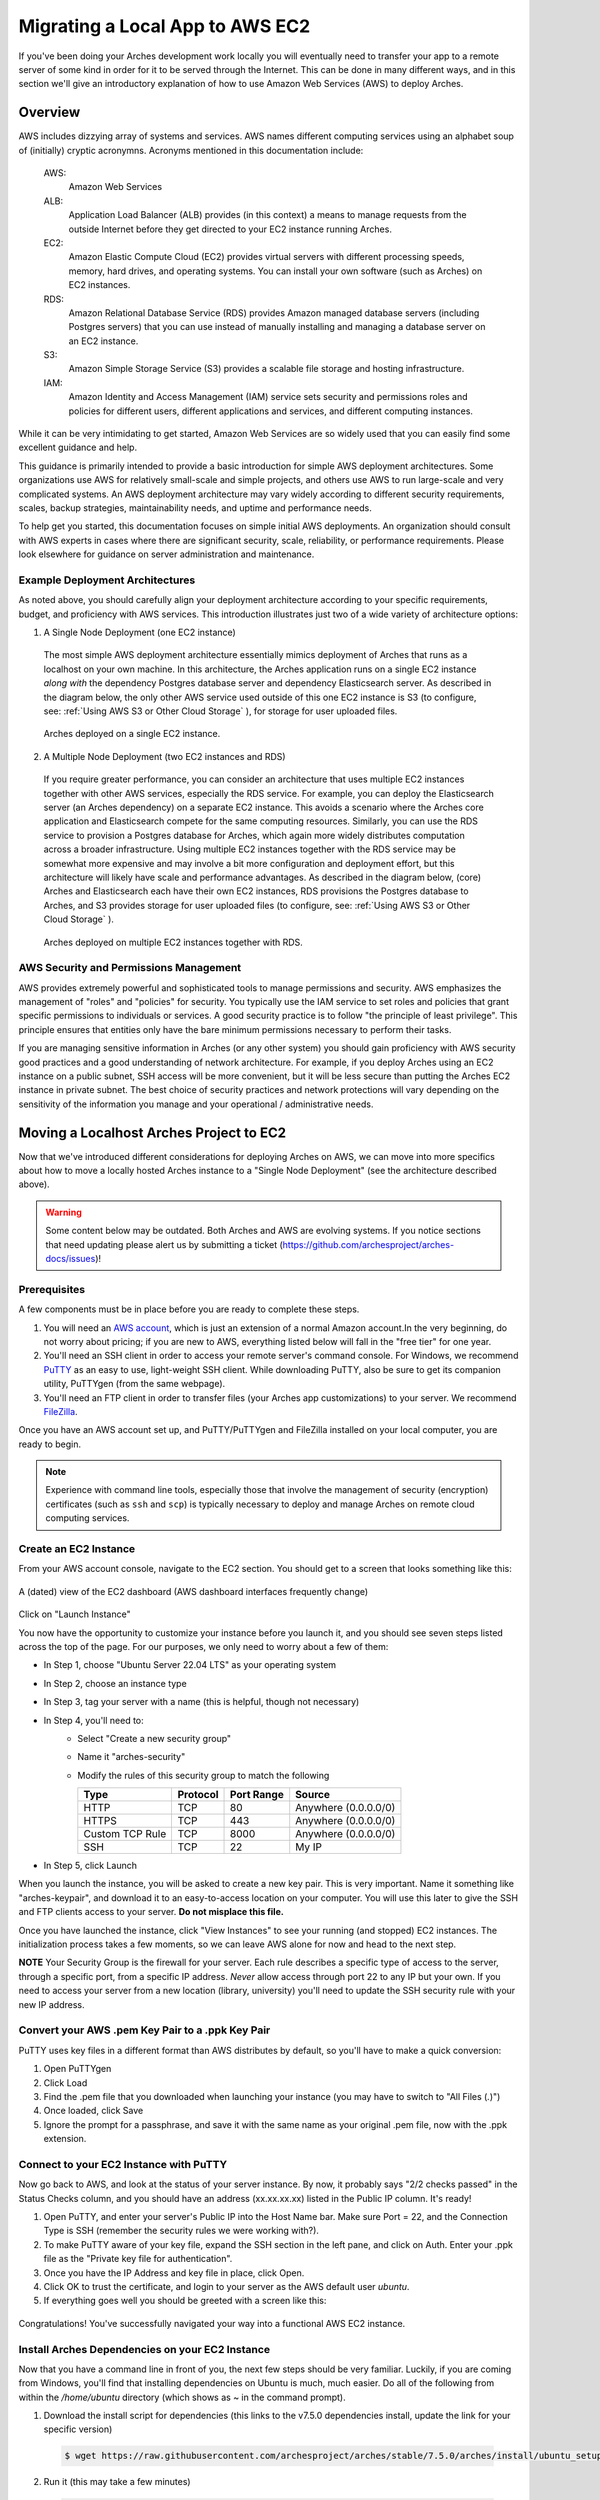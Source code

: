 ################################
Migrating a Local App to AWS EC2
################################


If you've been doing your Arches development work locally you will eventually need
to transfer your app to a remote server of some kind in order for it to be served
through the Internet. This can be done in many different ways, and in this section
we'll give an introductory explanation of how to use Amazon Web Services (AWS) to
deploy Arches.

Overview
========

AWS includes dizzying array of systems and services. AWS names different computing services using an alphabet soup of (initially) cryptic acronymns. Acronyms mentioned in this documentation include:

  AWS:
    Amazon Web Services
  ALB:
    Application Load Balancer (ALB) provides (in this context) a means to manage requests from the outside Internet before they get directed to your EC2 instance running Arches.
  EC2:
    Amazon Elastic Compute Cloud (EC2) provides virtual servers with different processing speeds, memory, hard drives, and operating systems. You can install your own software (such as Arches) on EC2 instances.
  RDS:
    Amazon Relational Database Service (RDS) provides Amazon managed database servers (including Postgres servers) that you can use instead of manually installing and managing a database server on an EC2 instance.
  S3:
    Amazon Simple Storage Service (S3) provides a scalable file storage and hosting infrastructure.
  IAM:
    Amazon Identity and Access Management (IAM) service sets security and permissions roles and policies for different users, different applications and services, and different computing instances.

While it can be very intimidating to get started, Amazon Web Services are so widely used that you can easily find some excellent guidance and help.

This guidance is primarily intended to provide a basic introduction for simple AWS deployment architectures. Some organizations use AWS for relatively small-scale and simple projects,
and others use AWS to run large-scale and very complicated systems. An AWS deployment architecture may vary widely according to
different security requirements, scales, backup strategies, maintainability needs, and uptime and performance needs.

To help get you started, this documentation focuses on simple initial AWS deployments. An organization should consult with AWS experts in cases where there are significant security, scale, reliability, or performance requirements. Please look elsewhere for guidance on server administration and maintenance.


Example Deployment Architectures
---------------------------------
As noted above, you should carefully align your deployment architecture according to your specific requirements, budget, and proficiency with AWS services. This introduction illustrates just two of a wide variety of architecture options:

1. A Single Node Deployment (one EC2 instance)

  The most simple AWS deployment architecture essentially mimics deployment of Arches that runs as a localhost on your own machine. In this architecture, the Arches application runs on a single EC2 instance `along with` the dependency Postgres database server and dependency Elasticsearch server. As described in the diagram below, the only other AWS service used outside of this one EC2 instance is S3 (to configure, see: :ref:`Using AWS S3 or Other Cloud Storage` ), for storage for user uploaded files.

  .. figure:: ../images/aws-single-node-simple-architecture.png
    :width: 75%
    :align: center

    Arches deployed on a single EC2 instance.

2. A Multiple Node Deployment (two EC2 instances and RDS)

  If you require greater performance, you can consider an architecture that uses multiple EC2 instances together with other AWS services, especially the RDS service. For example, you can deploy the Elasticsearch server (an Arches dependency) on a separate EC2 instance. This avoids a scenario where the Arches core application and Elasticsearch compete for the same computing resources. Similarly, you can use the RDS service to provision a Postgres database for Arches, which again more widely distributes computation across a broader infrastructure. Using multiple EC2 instances together with the RDS service may be somewhat more expensive and may involve a bit more configuration and deployment effort, but this architecture will likely have scale and performance advantages. As described in the diagram below, (core) Arches and Elasticsearch each have their own EC2 instances, RDS provisions the Postgres database to Arches, and S3 provides storage for user uploaded files (to configure, see: :ref:`Using AWS S3 or Other Cloud Storage` ).

  .. figure:: ../images/aws-multi-node-distributed-architecture.png
    :width: 75%
    :align: center

    Arches deployed on multiple EC2 instances together with RDS.


AWS Security and Permissions Management
---------------------------------------
AWS provides extremely powerful and sophisticated tools to manage permissions and security. AWS emphasizes the management of "roles" and "policies" for security. You typically use the IAM service to set roles and policies that grant specific permissions to individuals or services. A good security practice is to follow "the principle of least privilege". This principle ensures that entities only have the bare minimum permissions necessary to perform their tasks.

.. note::
If you are managing sensitive information in Arches (or any other system) you should gain proficiency with AWS security good practices and a good understanding of network architecture. For example, if you deploy Arches using an EC2 instance on a public subnet, SSH access will be more convenient, but it will be less secure than putting the Arches EC2 instance in private subnet. The best choice of security practices and network protections will vary depending on the sensitivity of the information you manage and your operational / administrative needs.



Moving a Localhost Arches Project to EC2
=============
Now that we've introduced different considerations for deploying Arches on AWS, we can move into more specifics about how to move a locally hosted Arches instance to a "Single Node Deployment" (see the architecture described above).


.. warning::

  Some content below may be outdated. Both Arches and AWS are evolving systems. If you notice sections that need updating please alert us by submitting a ticket (https://github.com/archesproject/arches-docs/issues)!


Prerequisites
-------------

A few components must be in place before you are ready to complete these steps.

1. You will need an `AWS account <http://aws.amazon.com/getting-started/>`_, which is just an extension of a normal Amazon account.In the very beginning, do not worry about pricing; if you are new to AWS, everything listed below will fall in the "free tier" for one year.

2. You'll need an SSH client in order to access your remote server's command console. For Windows, we recommend `PuTTY <https://putty.org/>`_ as an easy to use, light-weight SSH client. While downloading PuTTY, also be sure to get its companion utility, PuTTYgen (from the same webpage).

3. You'll need an FTP client in order to transfer files (your Arches app customizations) to your server. We recommend `FileZilla <https://filezilla-project.org/>`_.

Once you have an AWS account set up, and PuTTY/PuTTYgen and FileZilla installed on your local computer, you are ready to begin.

.. note::
  Experience with command line tools, especially those that involve the management of security (encryption) certificates (such as ``ssh`` and ``scp``) is typically necessary to deploy and manage Arches on remote cloud computing services.


Create an EC2 Instance
----------------------

From your AWS account console, navigate to the EC2 section. You should get to a screen that looks something like this:

.. figure:: ../images/ec2-dash.png
  :width: 100%
  :align: center

  A (dated) view of the EC2 dashboard (AWS dashboard interfaces frequently change)

Click on "Launch Instance"

You now have the opportunity to customize your instance before you launch it, and you should see seven steps listed across the top of the page. For our purposes, we only need to worry about a few of them:

* In Step 1, choose "Ubuntu Server 22.04 LTS" as your operating system
* In Step 2, choose an instance type
* In Step 3, tag your server with a name (this is helpful, though not necessary)
* In Step 4, you'll need to:
    * Select "Create a new security group"
    * Name it "arches-security"
    * Modify the rules of this security group to match the following

      ================ ========= =========== ====================
      Type             Protocol  Port Range  Source
      ================ ========= =========== ====================
      HTTP             TCP       80          Anywhere (0.0.0.0/0)
      HTTPS            TCP       443         Anywhere (0.0.0.0/0)
      Custom TCP Rule  TCP       8000        Anywhere (0.0.0.0/0)
      SSH              TCP       22          My IP
      ================ ========= =========== ====================

* In Step 5, click Launch

When you launch the instance, you will be asked to create a new key pair. This is very important. Name it something like "arches-keypair", and download it to an easy-to-access location on your computer. You will use this later to give the SSH and FTP clients access to your server. **Do not misplace this file.**

Once you have launched the instance, click "View Instances" to see your running (and stopped) EC2 instances. The initialization process takes a few moments, so we can leave AWS alone for now and head to the next step.

**NOTE** Your Security Group is the firewall for your server. Each rule describes a specific type of access to the server, through a specific port, from a specific IP address. `Never` allow access through port 22 to any IP but your own. If you need to access your server from a new location (library, university) you'll need to update the SSH security rule with your new IP address.

Convert your AWS .pem Key Pair to a .ppk Key Pair
-------------------------------------------------

PuTTY uses key files in a different format than AWS distributes by default, so you'll have to make a quick conversion:

1. Open PuTTYgen
2. Click Load
3. Find the .pem file that you downloaded when launching your instance (you may have to switch to "All Files (*.*)")
4. Once loaded, click Save
5. Ignore the prompt for a passphrase, and save it with the same name as your original .pem file, now with the .ppk extension.

Connect to your EC2 Instance with PuTTY
---------------------------------------

Now go back to AWS, and look at the status of your server instance. By now, it probably says "2/2 checks passed" in the Status Checks column, and you should have an address (xx.xx.xx.xx) listed in the Public IP column. It's ready!

1. Open PuTTY, and enter your server's Public IP into the Host Name bar.  Make sure Port = 22, and the Connection Type is SSH (remember the security rules we were working with?).
2. To make PuTTY aware of your key file, expand the SSH section in the left pane, and click on Auth. Enter your .ppk file as the "Private key file for authentication".
3. Once you have the IP Address and key file in place, click Open.
4. Click OK to trust the certificate, and login to your server as the AWS default user `ubuntu`.
5. If everything goes well you should be greeted with a screen like this:

.. figure:: ../images/ubuntu-welcome.png
    :width: 100%
    :align: center

Congratulations! You've successfully navigated your way into a functional AWS EC2 instance.

Install Arches Dependencies on your EC2 Instance
------------------------------------------------

Now that you have a command line in front of you, the next few steps should be very familiar. Luckily, if you are coming from Windows, you'll find that installing dependencies on Ubuntu is much, much easier. Do all of the following from within the `/home/ubuntu` directory (which shows as ~ in the command prompt).

1. Download the install script for dependencies (this links to the v7.5.0 dependencies install, update the link for your specific version)

  .. code-block::

    $ wget https://raw.githubusercontent.com/archesproject/arches/stable/7.5.0/arches/install/ubuntu_setup.sh

2. Run it (this may take a few minutes)

  .. code-block::

    $source ./ubuntu_setup.sh


Install Arches and on your EC2 Instance
---------------------------------------
There's no hard and fast rule about where in the filesystem you should install Arches on an EC2 instance. A typical deployment scenario would be to install Arches on an Ubuntu EC2 instance. For that kind of instance, Amazon will provide SSH credentials to log in as the `ubuntu` user (with super user privileges). That means when you login via SSH to your Arches EC2 instance, you should find yourself in the ``/home/ubuntu`` directory.

For sake of simplicity and consistency, we'll assume you will be installing Arches within the ``/home/ubuntu`` directory. However, you may choose an alternate location like a sub-folder of the ``/opt`` directory. The ``/opt`` directory may be more convenient if you want to make Arches easier to manage by multiple people with different user accounts.

Once you have the dependencies installed, see :ref:`Installing Core Arches`, you can copy your Arches project from your local machine to the desired location on your Arches EC2 instance. You can use Filezilla to do that, or use the command-line utility ``scp``.




Connect to your EC2 Instance with Filezilla
-------------------------------------------

To transfer files from your local environment to your EC2 instance, you'll need to use an FTP client. In this case we'll use FileZilla.

First, we'll need to set up the authentication system to be aware of our AWS key file.

1. Open FileZilla
2. Go to Edit > Settings > SFTP and click Add key file...
3. Navigate to your .ppk file, and open it. You'll now see you file listed.
4. Click OK to close the Settings

Next, you can use the "Quickconnect" bar:

* Host = your server's Public IP
* Username = ubuntu
* Password = <leave blank> (that's what the .ppk file is for)
* Port = 22

Once connected, you'll see your server's file system on the right side, and your local file system on the left. Find your local "my_hip_app" directory, and copy the entire directory to `/home/ubuntu/Projects/`. This example directory structure is consistent with related documentation explaining how to set up Apache or Nginx for use with Arches, see: :ref:`Serving Arches with Apache or Nginx`

Next, use this command to remove the elasticsearch installation from your new app on the server (because ElasticSearch should be *installed* on on your EC2 instance).

  .. code-block::

    (ENV)$ sudo rm -r my_hip_app/my_hip_app/elasticsearch

Now you can run these final commands from the `/home/ubuntu/Projects/my_hip_app` directory to complete your app's installation on the server:

1. Install ElasticSearch

  .. code-block::

    (ENV)$ python manage.py packages -o setup_elasticsearch

2. Run ElasticSearch

  .. code-block::

    (ENV)$ my_hip_app/elasticsearch/elasticsearch-8.5.3/bin/elasticsearch -d


3. Run the devserver

  .. code-block::

    (ENV)$ python manage.py runserver 0:8000


.. note::
  In this case, explicitly setting the host:port with `0:8000` ensures that the server is visible to us when we try to view it remotely.

You should now be able to open any web browser and view your app by visiting your IP address like so: http://xx.xx.xx.xx:8000. Now that you have transferred your app to a remote server, its time to use a real production-capable webserver like Apache to serve it (that's how we can get rid of the :8000 at the end of the url). If you can't see Arches, check AWS networking permissions to make sure port ``8000`` is accessible. But once you've verified Arches is working, *DO NOT* leave port ``8000`` open. Leaving it open will be a security risk.

Another way to check would be SSH onto your Arches EC2 instance and use curl to see if Arches is responding.

.. code-block::

  curl http://localhost:8000

If the above command gives you raw HTML, then Arches is functioning and responding to requests to port 8000.

Keep in mind that you may need to have different values in your `settings.py` file once you have transferred it to a new operating system (GDAL_PATH, for example). To handle this, create and use a different `settings_local.py` file on each installation.


More Advanced Configurations
----------------------------
As noted above AWS security management can complex. It is best to consult with experts in AWS to get advice about your specific deployment scenario. Generally speaking, when implementing a "Multiple Node Deployment" (see above) architecture, you should set up a unique (and clearly named) security group for each EC2 instance and the RDS instance involved in your deployment. You can then set the minimum required "inbound" rules that allow members of each of these security groups to connect as needed. For example, an EC2 instance running ElasticSearch would have its own security group. That ElasticSearch security group would have an inbound rule that allows connections from the Arches EC2 instance security group at the desired port (the default port for client, like Arches, API calls connecting with ElasticSearch is 9200).

Some additional (advanced) considerations include:

1. *RDS installation of PostGIS (geo-spatial) extensions*: If you use RDS for serving an Arches database, you may want to review `official documentation <https://docs.aws.amazon.com/AmazonRDS/latest/UserGuide/Appendix.PostgreSQL.CommonDBATasks.PostGIS.html>`_ on how to add the required PostGIS extensions.

2. *Arches Allowed Hosts*: In ``settings.py`` (sometimes set via ``settings_local.py``) you will need to add multiple items to the list of ``ALLOWED_HOSTS``. Consider the following example:

.. code-block:: python

  ALLOWED_HOSTS = ["my-arches-site.org", "localhost", "127.0.0.1", "ip-10-xxx-x-x.eu-west-2.compute.internal", "10.xxx.x.x", "ip-10-xxx-x-x"]

In that example, "my-arches-site.org" is the public domain name. But the items "ip-10-xxx-x-x.eu-west-2.compute.internal", "10.xxx.x.x", and "ip-10-xxx-x-x" are all AWS internal network addresses for the EC2 instance where Arches is deployed. You may need all of these for Arches to work properly.

3. *Arches CSRF Trusted Origins*: Django 4.0, a dependency of Arches 7.5 introduced a new setting for security purposes. In the ``settings.py`` (sometimes set via ``settings_local.py``) you will need to add multiple items to the list of ``CSRF_TRUSTED_ORIGINS``. If you don't include this, users will encounter CSRF error (403) when they attempt to login. See the `Django documentation for details <https://docs.djangoproject.com/en/5.0/releases/4.0/#csrf-trusted-origins-changes>`_. Note the following items (with the ``https://`` prefix):

.. code-block:: python

  CSRF_TRUSTED_ORIGINS = ["https://my-arches-site.org", "https://www.my-arches-site.org",]


Next Steps: Configuration with Apache or Nginx
----------------------------------------------
Once you've verified that you have properly installed Arches and its dependencies on your EC2 instance, it's time to configure Arches to work with either Apache or Nginx web servers. Apache or alternatively Nginx play an important role in security and performance. Configuring Apache or Nginx is a *necessary* aspect of deploying Arches in production. Please review :ref:`Serving Arches with Apache or Nginx` to learn more about production deployment of Arches.